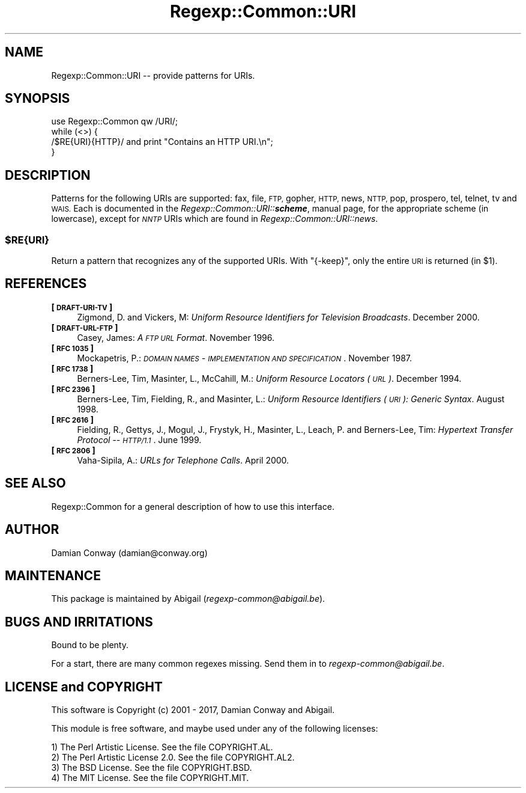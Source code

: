 .\" Automatically generated by Pod::Man 4.14 (Pod::Simple 3.42)
.\"
.\" Standard preamble:
.\" ========================================================================
.de Sp \" Vertical space (when we can't use .PP)
.if t .sp .5v
.if n .sp
..
.de Vb \" Begin verbatim text
.ft CW
.nf
.ne \\$1
..
.de Ve \" End verbatim text
.ft R
.fi
..
.\" Set up some character translations and predefined strings.  \*(-- will
.\" give an unbreakable dash, \*(PI will give pi, \*(L" will give a left
.\" double quote, and \*(R" will give a right double quote.  \*(C+ will
.\" give a nicer C++.  Capital omega is used to do unbreakable dashes and
.\" therefore won't be available.  \*(C` and \*(C' expand to `' in nroff,
.\" nothing in troff, for use with C<>.
.tr \(*W-
.ds C+ C\v'-.1v'\h'-1p'\s-2+\h'-1p'+\s0\v'.1v'\h'-1p'
.ie n \{\
.    ds -- \(*W-
.    ds PI pi
.    if (\n(.H=4u)&(1m=24u) .ds -- \(*W\h'-12u'\(*W\h'-12u'-\" diablo 10 pitch
.    if (\n(.H=4u)&(1m=20u) .ds -- \(*W\h'-12u'\(*W\h'-8u'-\"  diablo 12 pitch
.    ds L" ""
.    ds R" ""
.    ds C` ""
.    ds C' ""
'br\}
.el\{\
.    ds -- \|\(em\|
.    ds PI \(*p
.    ds L" ``
.    ds R" ''
.    ds C`
.    ds C'
'br\}
.\"
.\" Escape single quotes in literal strings from groff's Unicode transform.
.ie \n(.g .ds Aq \(aq
.el       .ds Aq '
.\"
.\" If the F register is >0, we'll generate index entries on stderr for
.\" titles (.TH), headers (.SH), subsections (.SS), items (.Ip), and index
.\" entries marked with X<> in POD.  Of course, you'll have to process the
.\" output yourself in some meaningful fashion.
.\"
.\" Avoid warning from groff about undefined register 'F'.
.de IX
..
.nr rF 0
.if \n(.g .if rF .nr rF 1
.if (\n(rF:(\n(.g==0)) \{\
.    if \nF \{\
.        de IX
.        tm Index:\\$1\t\\n%\t"\\$2"
..
.        if !\nF==2 \{\
.            nr % 0
.            nr F 2
.        \}
.    \}
.\}
.rr rF
.\" ========================================================================
.\"
.IX Title "Regexp::Common::URI 3"
.TH Regexp::Common::URI 3 "2017-06-02" "perl v5.34.0" "User Contributed Perl Documentation"
.\" For nroff, turn off justification.  Always turn off hyphenation; it makes
.\" way too many mistakes in technical documents.
.if n .ad l
.nh
.SH "NAME"
Regexp::Common::URI \-\- provide patterns for URIs.
.SH "SYNOPSIS"
.IX Header "SYNOPSIS"
.Vb 1
\&    use Regexp::Common qw /URI/;
\&
\&    while (<>) {
\&        /$RE{URI}{HTTP}/       and  print "Contains an HTTP URI.\en";
\&    }
.Ve
.SH "DESCRIPTION"
.IX Header "DESCRIPTION"
Patterns for the following URIs are supported: fax, file, \s-1FTP,\s0 gopher,
\&\s-1HTTP,\s0 news, \s-1NTTP,\s0 pop, prospero, tel, telnet, tv and \s-1WAIS.\s0
Each is documented in the \fIRegexp::Common::URI::\f(BIscheme\fI\fR,
manual page, for the appropriate scheme (in lowercase), except for
\&\fI\s-1NNTP\s0\fR URIs which are found in \fIRegexp::Common::URI::news\fR.
.ie n .SS "$RE{URI}"
.el .SS "\f(CW$RE{URI}\fP"
.IX Subsection "$RE{URI}"
Return a pattern that recognizes any of the supported URIs. With
\&\f(CW\*(C`{\-keep}\*(C'\fR, only the entire \s-1URI\s0 is returned (in \f(CW$1\fR).
.SH "REFERENCES"
.IX Header "REFERENCES"
.IP "\fB[\s-1DRAFT\-URI\-TV\s0]\fR" 4
.IX Item "[DRAFT-URI-TV]"
Zigmond, D. and Vickers, M: \fIUniform Resource Identifiers for
Television Broadcasts\fR. December 2000.
.IP "\fB[\s-1DRAFT\-URL\-FTP\s0]\fR" 4
.IX Item "[DRAFT-URL-FTP]"
Casey, James: \fIA \s-1FTP URL\s0 Format\fR. November 1996.
.IP "\fB[\s-1RFC 1035\s0]\fR" 4
.IX Item "[RFC 1035]"
Mockapetris, P.: \fI\s-1DOMAIN NAMES\s0 \- \s-1IMPLEMENTATION AND SPECIFICATION\s0\fR.
November 1987.
.IP "\fB[\s-1RFC 1738\s0]\fR" 4
.IX Item "[RFC 1738]"
Berners-Lee, Tim, Masinter, L., McCahill, M.: \fIUniform Resource
Locators (\s-1URL\s0)\fR. December 1994.
.IP "\fB[\s-1RFC 2396\s0]\fR" 4
.IX Item "[RFC 2396]"
Berners-Lee, Tim, Fielding, R., and Masinter, L.: \fIUniform Resource
Identifiers (\s-1URI\s0): Generic Syntax\fR. August 1998.
.IP "\fB[\s-1RFC 2616\s0]\fR" 4
.IX Item "[RFC 2616]"
Fielding, R., Gettys, J., Mogul, J., Frystyk, H., Masinter, L., 
Leach, P. and Berners-Lee, Tim: \fIHypertext Transfer Protocol \*(-- \s-1HTTP/1.1\s0\fR.
June 1999.
.IP "\fB[\s-1RFC 2806\s0]\fR" 4
.IX Item "[RFC 2806]"
Vaha-Sipila, A.: \fIURLs for Telephone Calls\fR. April 2000.
.SH "SEE ALSO"
.IX Header "SEE ALSO"
Regexp::Common for a general description of how to use this interface.
.SH "AUTHOR"
.IX Header "AUTHOR"
Damian Conway (damian@conway.org)
.SH "MAINTENANCE"
.IX Header "MAINTENANCE"
This package is maintained by Abigail (\fIregexp\-common@abigail.be\fR).
.SH "BUGS AND IRRITATIONS"
.IX Header "BUGS AND IRRITATIONS"
Bound to be plenty.
.PP
For a start, there are many common regexes missing.
Send them in to \fIregexp\-common@abigail.be\fR.
.SH "LICENSE and COPYRIGHT"
.IX Header "LICENSE and COPYRIGHT"
This software is Copyright (c) 2001 \- 2017, Damian Conway and Abigail.
.PP
This module is free software, and maybe used under any of the following
licenses:
.PP
.Vb 4
\& 1) The Perl Artistic License.     See the file COPYRIGHT.AL.
\& 2) The Perl Artistic License 2.0. See the file COPYRIGHT.AL2.
\& 3) The BSD License.               See the file COPYRIGHT.BSD.
\& 4) The MIT License.               See the file COPYRIGHT.MIT.
.Ve
